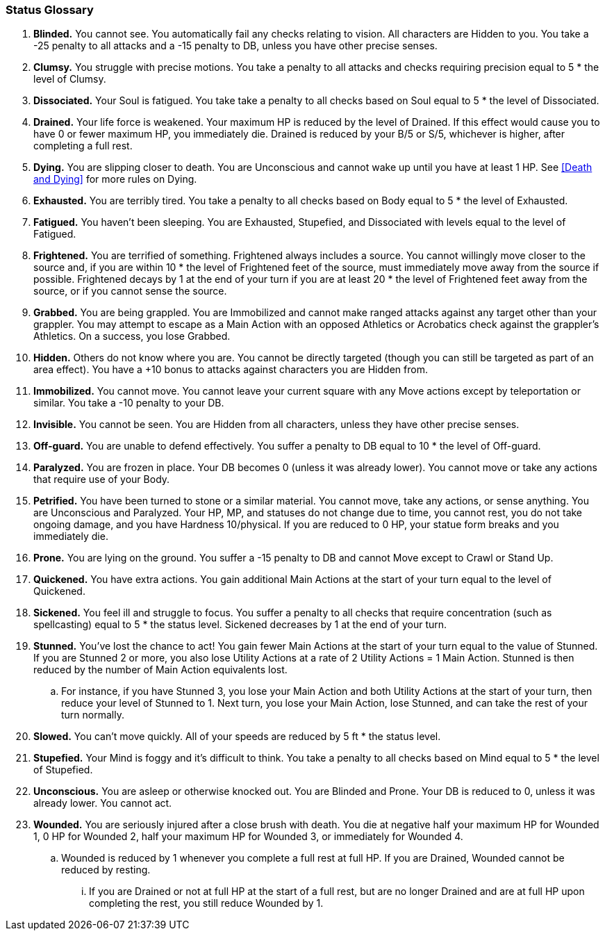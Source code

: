 === Status Glossary

. *Blinded.* You cannot see. You automatically fail any checks relating to vision. All characters are Hidden to you. You take a -25 penalty to all attacks and a -15 penalty to DB, unless you have other precise senses.
. *Clumsy.* You struggle with precise motions. You take a penalty to all attacks and checks requiring precision equal to 5 * the level of Clumsy.
. *Dissociated.* Your Soul is fatigued. You take take a penalty to all checks based on Soul equal to 5 * the level of Dissociated.
. *Drained.* Your life force is weakened. Your maximum HP is reduced by the level of Drained. If this effect would cause you to have 0 or fewer maximum HP, you immediately die. Drained is reduced by your B/5 or S/5, whichever is higher, after completing a full rest.
. *Dying.* You are slipping closer to death. You are Unconscious and cannot wake up until you have at least 1 HP. See <<Death and Dying>> for more rules on Dying.
. *Exhausted.* You are terribly tired. You take a penalty to all checks based on Body equal to 5 * the level of Exhausted.
. *Fatigued.* You haven't been sleeping. You are Exhausted, Stupefied, and Dissociated with levels equal to the level of Fatigued.
. *Frightened.* You are terrified of something. Frightened always includes a source. You cannot willingly move closer to the source and, if you are within 10 * the level of Frightened feet of the source, must immediately move away from the source if possible. Frightened decays by 1 at the end of your turn if you are at least 20 * the level of Frightened feet away from the source, or if you cannot sense the source.
. *Grabbed.* You are being grappled. You are Immobilized and cannot make ranged attacks against any target other than your grappler. You may attempt to escape as a Main Action with an opposed Athletics or Acrobatics check against the grappler's Athletics. On a success, you lose Grabbed.
. *Hidden.* Others do not know where you are. You cannot be directly targeted (though you can still be targeted as part of an area effect). You have a +10 bonus to attacks against characters you are Hidden from.
. *Immobilized.* You cannot move. You cannot leave your current square with any Move actions except by teleportation or similar. You take a -10 penalty to your DB.
. *Invisible.* You cannot be seen. You are Hidden from all characters, unless they have other precise senses.
. *Off-guard.* You are unable to defend effectively. You suffer a penalty to DB equal to 10 * the level of Off-guard.
. *Paralyzed.* You are frozen in place. Your DB becomes 0 (unless it was already lower). You cannot move or take any actions that require use of your Body.
. *Petrified.* You have been turned to stone or a similar material. You cannot move, take any actions, or sense anything. You are Unconscious and Paralyzed. Your HP, MP, and statuses do not change due to time, you cannot rest, you do not take ongoing damage, and you have Hardness 10/physical. If you are reduced to 0 HP, your statue form breaks and you immediately die.
. *Prone.* You are lying on the ground. You suffer a -15 penalty to DB and cannot Move except to Crawl or Stand Up.
. *Quickened.* You have extra actions. You gain additional Main Actions at the start of your turn equal to the level of Quickened.
. *Sickened.* You feel ill and struggle to focus. You suffer a penalty to all checks that require concentration (such as spellcasting) equal to 5 * the status level. Sickened decreases by 1 at the end of your turn.
. *Stunned.* You've lost the chance to act! You gain fewer Main Actions at the start of your turn equal to the value of Stunned. If you are Stunned 2 or more, you also lose Utility Actions at a rate of 2 Utility Actions = 1 Main Action. Stunned is then reduced by the number of Main Action equivalents lost.
.. For instance, if you have Stunned 3, you lose your Main Action and both Utility Actions at the start of your turn, then reduce your level of Stunned to 1. Next turn, you lose your Main Action, lose Stunned, and can take the rest of your turn normally.
. *Slowed.* You can't move quickly. All of your speeds are reduced by 5 ft * the status level.
. *Stupefied.* Your Mind is foggy and it's difficult to think. You take a penalty to all checks based on Mind equal to 5 * the level of Stupefied.
. *Unconscious.* You are asleep or otherwise knocked out. You are Blinded and Prone. Your DB is reduced to 0, unless it was already lower. You cannot act.
. *Wounded.* You are seriously injured after a close brush with death. You die at negative half your maximum HP for Wounded 1, 0 HP for Wounded 2, half your maximum HP for Wounded 3, or immediately for Wounded 4.
.. Wounded is reduced by 1 whenever you complete a full rest at full HP. If you are Drained, Wounded cannot be reduced by resting.
... If you are Drained or not at full HP at the start of a full rest, but are no longer Drained and are at full HP upon completing the rest, you still reduce Wounded by 1.
